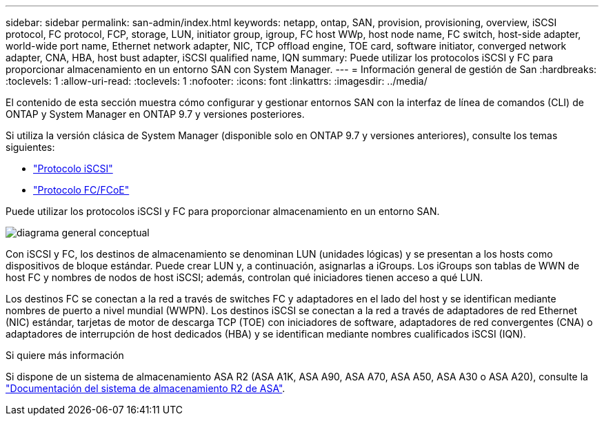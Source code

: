 ---
sidebar: sidebar 
permalink: san-admin/index.html 
keywords: netapp, ontap, SAN, provision, provisioning, overview, iSCSI protocol, FC protocol, FCP, storage, LUN, initiator group, igroup, FC host WWp, host node name, FC switch, host-side adapter, world-wide port name, Ethernet network adapter, NIC, TCP offload engine, TOE card, software initiator, converged network adapter, CNA, HBA, host bust adapter, iSCSI qualified name, IQN 
summary: Puede utilizar los protocolos iSCSI y FC para proporcionar almacenamiento en un entorno SAN con System Manager. 
---
= Información general de gestión de San
:hardbreaks:
:toclevels: 1
:allow-uri-read: 
:toclevels: 1
:nofooter: 
:icons: font
:linkattrs: 
:imagesdir: ../media/


[role="lead"]
El contenido de esta sección muestra cómo configurar y gestionar entornos SAN con la interfaz de línea de comandos (CLI) de ONTAP y System Manager en ONTAP 9.7 y versiones posteriores.

Si utiliza la versión clásica de System Manager (disponible solo en ONTAP 9.7 y versiones anteriores), consulte los temas siguientes:

* https://docs.netapp.com/us-en/ontap-system-manager-classic/online-help-96-97/concept_iscsi_protocol.html["Protocolo iSCSI"^]
* https://docs.netapp.com/us-en/ontap-system-manager-classic/online-help-96-97/concept_fc_fcoe_protocol.html["Protocolo FC/FCoE"^]


Puede utilizar los protocolos iSCSI y FC para proporcionar almacenamiento en un entorno SAN.

image:conceptual_overview_san.gif["diagrama general conceptual"]

Con iSCSI y FC, los destinos de almacenamiento se denominan LUN (unidades lógicas) y se presentan a los hosts como dispositivos de bloque estándar. Puede crear LUN y, a continuación, asignarlas a iGroups. Los iGroups son tablas de WWN de host FC y nombres de nodos de host iSCSI; además, controlan qué iniciadores tienen acceso a qué LUN.

Los destinos FC se conectan a la red a través de switches FC y adaptadores en el lado del host y se identifican mediante nombres de puerto a nivel mundial (WWPN). Los destinos iSCSI se conectan a la red a través de adaptadores de red Ethernet (NIC) estándar, tarjetas de motor de descarga TCP (TOE) con iniciadores de software, adaptadores de red convergentes (CNA) o adaptadores de interrupción de host dedicados (HBA) y se identifican mediante nombres cualificados iSCSI (IQN).

.Si quiere más información
Si dispone de un sistema de almacenamiento ASA R2 (ASA A1K, ASA A90, ASA A70, ASA A50, ASA A30 o ASA A20), consulte la link:https://docs.netapp.com/us-en/asa-r2/index.html["Documentación del sistema de almacenamiento R2 de ASA"].
